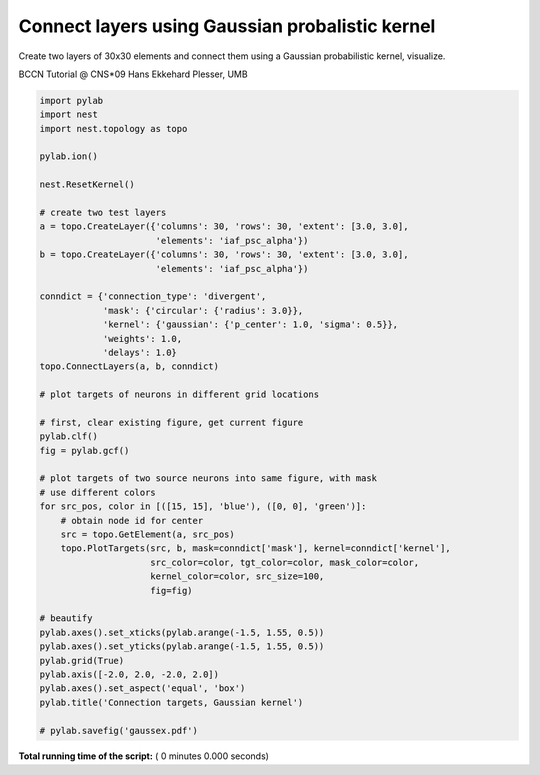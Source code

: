 

.. _sphx_glr_auto_examples_gaussex.py:


Connect layers using Gaussian probalistic kernel
--------------------------------------------------

Create two layers of 30x30 elements and connect
them using a Gaussian probabilistic kernel, visualize.

BCCN Tutorial @ CNS*09
Hans Ekkehard Plesser, UMB



.. code-block:: python


    import pylab
    import nest
    import nest.topology as topo

    pylab.ion()

    nest.ResetKernel()

    # create two test layers
    a = topo.CreateLayer({'columns': 30, 'rows': 30, 'extent': [3.0, 3.0],
                          'elements': 'iaf_psc_alpha'})
    b = topo.CreateLayer({'columns': 30, 'rows': 30, 'extent': [3.0, 3.0],
                          'elements': 'iaf_psc_alpha'})

    conndict = {'connection_type': 'divergent',
                'mask': {'circular': {'radius': 3.0}},
                'kernel': {'gaussian': {'p_center': 1.0, 'sigma': 0.5}},
                'weights': 1.0,
                'delays': 1.0}
    topo.ConnectLayers(a, b, conndict)

    # plot targets of neurons in different grid locations

    # first, clear existing figure, get current figure
    pylab.clf()
    fig = pylab.gcf()

    # plot targets of two source neurons into same figure, with mask
    # use different colors
    for src_pos, color in [([15, 15], 'blue'), ([0, 0], 'green')]:
        # obtain node id for center
        src = topo.GetElement(a, src_pos)
        topo.PlotTargets(src, b, mask=conndict['mask'], kernel=conndict['kernel'],
                         src_color=color, tgt_color=color, mask_color=color,
                         kernel_color=color, src_size=100,
                         fig=fig)

    # beautify
    pylab.axes().set_xticks(pylab.arange(-1.5, 1.55, 0.5))
    pylab.axes().set_yticks(pylab.arange(-1.5, 1.55, 0.5))
    pylab.grid(True)
    pylab.axis([-2.0, 2.0, -2.0, 2.0])
    pylab.axes().set_aspect('equal', 'box')
    pylab.title('Connection targets, Gaussian kernel')

    # pylab.savefig('gaussex.pdf')

**Total running time of the script:** ( 0 minutes  0.000 seconds)



.. only :: html

 .. container:: sphx-glr-footer


  .. container:: sphx-glr-download

     :download:`Download Python source code: gaussex.py <gaussex.py>`



  .. container:: sphx-glr-download

     :download:`Download Jupyter notebook: gaussex.ipynb <gaussex.ipynb>`


.. only:: html

 .. rst-class:: sphx-glr-signature

    `Gallery generated by Sphinx-Gallery <https://sphinx-gallery.readthedocs.io>`_
